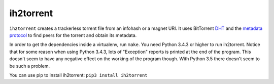 ih2torrent
==========

``ih2torrent`` creates a trackerless torrent file from an infohash or a
magnet URI. It uses BitTorrent
`DHT <http://www.bittorrent.org/beps/bep_0005.html>`__ and the `metadata
protocol <http://www.bittorrent.org/beps/bep_0009.html>`__ to find peers
for the torrent and obtain its metadata.

In order to get the dependencies inside a virtualenv, run ``make``. You
need Python 3.4.3 or higher to run ih2torrent. Notice that for some
reason when using Python 3.4.3, lots of "Exception" reports is printed
at the end of the program. This doesn't seem to have any negative effect
on the working of the program though. With Python 3.5 there doesn't seem
to be such a problem.

You can use pip to install ih2torrent: ``pip3 install ih2torrent``
